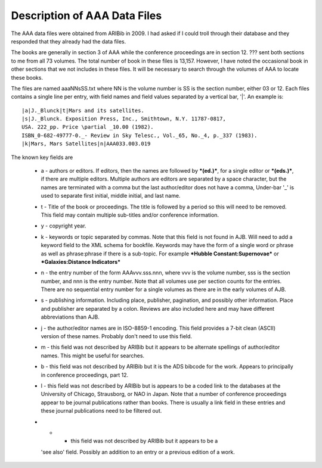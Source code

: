 Description of AAA Data Files
*****************************

The AAA data files were obtained from ARIBib in 2009.
I had asked if I could troll through their database
and they responded that they already had the data files.

The books are generally in section 3 of AAA while the conference
proceedings are in section 12.  ??? sent both sections to me from all
73 volumes. The total number of book in these files is
13,157. However, I have noted the occasional book in other sections
that we not includes in these files. It will be necessary to search
through the volumes of AAA to locate these books.

The files are named aaaNNsSS.txt where NN is the volume number is SS
is the section number, either 03 or 12.  Each files contains a single
line per entry, with field names and field values separated by
a vertical bar, '|'.  An example is::

  |a|J._Blunck|t|Mars and its satellites.
  |s|J._Blunck. Exposition Press, Inc., Smithtown, N.Y. 11787-0817,
  USA. 222_pp. Price \partial _10.00 (1982).
  ISBN_0-682-49777-0._- Review in Sky Telesc., Vol._65, No._4, p._337 (1983).
  |k|Mars, Mars Satellites|n|AAA033.003.019

The known key fields are

  * a - authors or editors.  If editors, then the names are followed
    by ***(ed.)***, for a single editor or ***(eds.)***, if there are
    multiple editors. Multiple authors are editors are separated by a
    space character, but the names are terminated with a comma but the
    last author/editor does not have a comma, Under-bar '_' is used to
    separate first initial, middle initial, and last name.

  * t - Title of the book or proceedings.  The title is followed by a
    period so this will need to be removed. This field may contain multiple
    sub-titles and/or conference information.

  * y - copyright year.

  * k - keywords or topic separated by commas. Note that this field is
    not found in AJB. Will need to add a keyword field to the XML
    schema for bookfile. Keywords may have the form of a single word
    or phrase as well as phrase:phrase if there is a sub-topic. For
    example ***Hubble Constant:Supernovae*** or ***Galaxies:Distance
    Indicators***

  * n - the entry number of the form AAAvvv.sss.nnn, where vvv is
    the volume number, sss is the section number, and nnn is the entry
    number. Note that all volumes use per section counts for the entries.
    There are no sequential entry number for a single volumes as there are
    in the early volumes of AJB.

  * s - publishing information. Including place, publisher, pagination,
    and possibly other information. Place and publisher are separated
    by a colon. Reviews are also included here and may have different
    abbreviations than AJB.

  * j - the author/editor names are in ISO-8859-1 encoding. This field
    provides a 7-bit clean (ASCII) version of these names. Probably don't need
    to use this field.

  * m - this field was not described by ARIBib but it appears to be
    alternate spellings of author/editor names. This might be useful
    for searches. 

  * b - this field was not described by ARIBib but it is the ADS
    bibcode for the work. Appears to principally in conference
    proceedings, part 12.

  * l - this field was not described by ARIBib but is appears to be a
    coded link to the databases at the University of Chicago,
    Strausborg, or NAO in Japan.  Note that a number of conference
    proceedings appear to be journal publications rather than books.
    There is usually a link field in these entries and these journal
    publications need to be filtered out.

  * + - this field was not described by ARIBib but it appears to be a
    'see also' field. Possibly an addition to an entry or a previous
    edition of a work.
